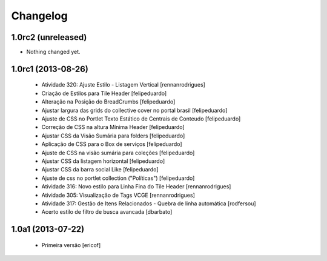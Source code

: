 Changelog
---------

1.0rc2 (unreleased)
^^^^^^^^^^^^^^^^^^^

- Nothing changed yet.


1.0rc1 (2013-08-26)
^^^^^^^^^^^^^^^^^^^^^^^^^^^^^

  * Atividade 320: Ajuste Estilo - Listagem Vertical [rennanrodrigues]
  * Criação de Estilos para Tile Header [felipeduardo]
  * Alteração na Posição do BreadCrumbs [felipeduardo]
  * Ajustar largura das grids do collective cover no portal brasil [felipeduardo]
  * Ajuste de CSS no Portlet Texto Estático de Centrais de Conteudo [felipeduardo]
  * Correção de CSS na altura Mínima Header [felipeduardo]
  * Ajustar CSS da Visão Sumária para folders [felipeduardo]
  * Aplicação de CSS para o Box de serviços [felipeduardo]
  * Ajuste de CSS na visão sumária para coleções [felipeduardo]
  * Ajustar CSS da listagem horizontal [felipeduardo]
  * Ajustar CSS da barra social Like [felipeduardo]
  * Ajuste de css no portlet collection ("Políticas") [felipeduardo]
  * Atividade 316: Novo estilo para Linha Fina do Tile Header [rennanrodrigues]
  * Atividade 305: Visualização de Tags VCGE [rennanrodrigues]
  * Atividade 317: Gestão de Itens Relacionados - Quebra de linha automática [rodfersou]
  * Acerto estilo de filtro de busca avancada [dbarbato]


1.0a1 (2013-07-22)
^^^^^^^^^^^^^^^^^^^^^^^^^^^^^

  * Primeira versão [ericof]

